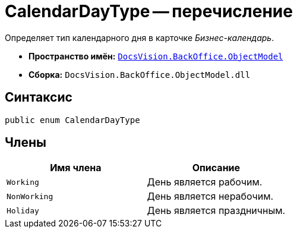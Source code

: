 = CalendarDayType -- перечисление

Определяет тип календарного дня в карточке _Бизнес-календарь_.

* *Пространство имён:* `xref:Platform-ObjectModel:ObjectModel_NS.adoc[DocsVision.BackOffice.ObjectModel]`
* *Сборка:* `DocsVision.BackOffice.ObjectModel.dll`

== Синтаксис

[source,csharp]
----
public enum CalendarDayType
----

== Члены

[cols=",",options="header"]
|===
|Имя члена |Описание
|`Working` |День является рабочим.
|`NonWorking` |День является нерабочим.
|`Holiday` |День является праздничным.
|===
